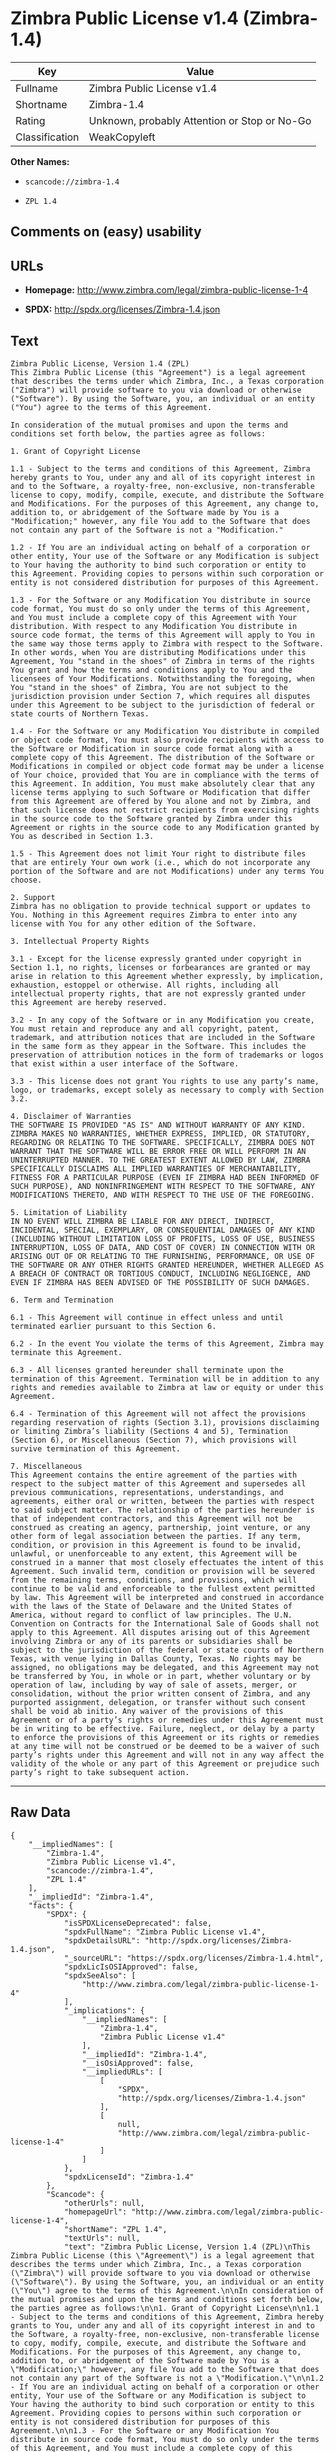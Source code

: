 * Zimbra Public License v1.4 (Zimbra-1.4)

| Key              | Value                                          |
|------------------+------------------------------------------------|
| Fullname         | Zimbra Public License v1.4                     |
| Shortname        | Zimbra-1.4                                     |
| Rating           | Unknown, probably Attention or Stop or No-Go   |
| Classification   | WeakCopyleft                                   |

*Other Names:*

- =scancode://zimbra-1.4=

- =ZPL 1.4=

** Comments on (easy) usability

** URLs

- *Homepage:* http://www.zimbra.com/legal/zimbra-public-license-1-4

- *SPDX:* http://spdx.org/licenses/Zimbra-1.4.json

** Text

#+BEGIN_EXAMPLE
  Zimbra Public License, Version 1.4 (ZPL)
  This Zimbra Public License (this "Agreement") is a legal agreement that describes the terms under which Zimbra, Inc., a Texas corporation ("Zimbra") will provide software to you via download or otherwise ("Software"). By using the Software, you, an individual or an entity ("You") agree to the terms of this Agreement.

  In consideration of the mutual promises and upon the terms and conditions set forth below, the parties agree as follows:

  1. Grant of Copyright License

  1.1 - Subject to the terms and conditions of this Agreement, Zimbra hereby grants to You, under any and all of its copyright interest in and to the Software, a royalty-free, non-exclusive, non-transferable license to copy, modify, compile, execute, and distribute the Software and Modifications. For the purposes of this Agreement, any change to, addition to, or abridgement of the Software made by You is a "Modification;" however, any file You add to the Software that does not contain any part of the Software is not a "Modification."

  1.2 - If You are an individual acting on behalf of a corporation or other entity, Your use of the Software or any Modification is subject to Your having the authority to bind such corporation or entity to this Agreement. Providing copies to persons within such corporation or entity is not considered distribution for purposes of this Agreement.

  1.3 - For the Software or any Modification You distribute in source code format, You must do so only under the terms of this Agreement, and You must include a complete copy of this Agreement with Your distribution. With respect to any Modification You distribute in source code format, the terms of this Agreement will apply to You in the same way those terms apply to Zimbra with respect to the Software. In other words, when You are distributing Modifications under this Agreement, You "stand in the shoes" of Zimbra in terms of the rights You grant and how the terms and conditions apply to You and the licensees of Your Modifications. Notwithstanding the foregoing, when You "stand in the shoes" of Zimbra, You are not subject to the jurisdiction provision under Section 7, which requires all disputes under this Agreement to be subject to the jurisdiction of federal or state courts of Northern Texas.

  1.4 - For the Software or any Modification You distribute in compiled or object code format, You must also provide recipients with access to the Software or Modification in source code format along with a complete copy of this Agreement. The distribution of the Software or Modifications in compiled or object code format may be under a license of Your choice, provided that You are in compliance with the terms of this Agreement. In addition, You must make absolutely clear that any license terms applying to such Software or Modification that differ from this Agreement are offered by You alone and not by Zimbra, and that such license does not restrict recipients from exercising rights in the source code to the Software granted by Zimbra under this Agreement or rights in the source code to any Modification granted by You as described in Section 1.3.

  1.5 - This Agreement does not limit Your right to distribute files that are entirely Your own work (i.e., which do not incorporate any portion of the Software and are not Modifications) under any terms You choose.

  2. Support 
  Zimbra has no obligation to provide technical support or updates to You. Nothing in this Agreement requires Zimbra to enter into any license with You for any other edition of the Software.

  3. Intellectual Property Rights

  3.1 - Except for the license expressly granted under copyright in Section 1.1, no rights, licenses or forbearances are granted or may arise in relation to this Agreement whether expressly, by implication, exhaustion, estoppel or otherwise. All rights, including all intellectual property rights, that are not expressly granted under this Agreement are hereby reserved.

  3.2 - In any copy of the Software or in any Modification you create, You must retain and reproduce any and all copyright, patent, trademark, and attribution notices that are included in the Software in the same form as they appear in the Software. This includes the preservation of attribution notices in the form of trademarks or logos that exist within a user interface of the Software.

  3.3 - This license does not grant You rights to use any party’s name, logo, or trademarks, except solely as necessary to comply with Section 3.2.

  4. Disclaimer of Warranties 
  THE SOFTWARE IS PROVIDED "AS IS" AND WITHOUT WARRANTY OF ANY KIND. ZIMBRA MAKES NO WARRANTIES, WHETHER EXPRESS, IMPLIED, OR STATUTORY, REGARDING OR RELATING TO THE SOFTWARE. SPECIFICALLY, ZIMBRA DOES NOT WARRANT THAT THE SOFTWARE WILL BE ERROR FREE OR WILL PERFORM IN AN UNINTERRUPTED MANNER. TO THE GREATEST EXTENT ALLOWED BY LAW, ZIMBRA SPECIFICALLY DISCLAIMS ALL IMPLIED WARRANTIES OF MERCHANTABILITY, FITNESS FOR A PARTICULAR PURPOSE (EVEN IF ZIMBRA HAD BEEN INFORMED OF SUCH PURPOSE), AND NONINFRINGEMENT WITH RESPECT TO THE SOFTWARE, ANY MODIFICATIONS THERETO, AND WITH RESPECT TO THE USE OF THE FOREGOING.

  5. Limitation of Liability 
  IN NO EVENT WILL ZIMBRA BE LIABLE FOR ANY DIRECT, INDIRECT, INCIDENTAL, SPECIAL, EXEMPLARY, OR CONSEQUENTIAL DAMAGES OF ANY KIND (INCLUDING WITHOUT LIMITATION LOSS OF PROFITS, LOSS OF USE, BUSINESS INTERRUPTION, LOSS OF DATA, AND COST OF COVER) IN CONNECTION WITH OR ARISING OUT OF OR RELATING TO THE FURNISHING, PERFORMANCE, OR USE OF THE SOFTWARE OR ANY OTHER RIGHTS GRANTED HEREUNDER, WHETHER ALLEGED AS A BREACH OF CONTRACT OR TORTIOUS CONDUCT, INCLUDING NEGLIGENCE, AND EVEN IF ZIMBRA HAS BEEN ADVISED OF THE POSSIBILITY OF SUCH DAMAGES.

  6. Term and Termination

  6.1 - This Agreement will continue in effect unless and until terminated earlier pursuant to this Section 6.

  6.2 - In the event You violate the terms of this Agreement, Zimbra may terminate this Agreement.

  6.3 - All licenses granted hereunder shall terminate upon the termination of this Agreement. Termination will be in addition to any rights and remedies available to Zimbra at law or equity or under this Agreement.

  6.4 - Termination of this Agreement will not affect the provisions regarding reservation of rights (Section 3.1), provisions disclaiming or limiting Zimbra’s liability (Sections 4 and 5), Termination (Section 6), or Miscellaneous (Section 7), which provisions will survive termination of this Agreement.

  7. Miscellaneous 
  This Agreement contains the entire agreement of the parties with respect to the subject matter of this Agreement and supersedes all previous communications, representations, understandings, and agreements, either oral or written, between the parties with respect to said subject matter. The relationship of the parties hereunder is that of independent contractors, and this Agreement will not be construed as creating an agency, partnership, joint venture, or any other form of legal association between the parties. If any term, condition, or provision in this Agreement is found to be invalid, unlawful, or unenforceable to any extent, this Agreement will be construed in a manner that most closely effectuates the intent of this Agreement. Such invalid term, condition or provision will be severed from the remaining terms, conditions, and provisions, which will continue to be valid and enforceable to the fullest extent permitted by law. This Agreement will be interpreted and construed in accordance with the laws of the State of Delaware and the United States of America, without regard to conflict of law principles. The U.N. Convention on Contracts for the International Sale of Goods shall not apply to this Agreement. All disputes arising out of this Agreement involving Zimbra or any of its parents or subsidiaries shall be subject to the jurisdiction of the federal or state courts of Northern Texas, with venue lying in Dallas County, Texas. No rights may be assigned, no obligations may be delegated, and this Agreement may not be transferred by You, in whole or in part, whether voluntary or by operation of law, including by way of sale of assets, merger, or consolidation, without the prior written consent of Zimbra, and any purported assignment, delegation, or transfer without such consent shall be void ab initio. Any waiver of the provisions of this Agreement or of a party’s rights or remedies under this Agreement must be in writing to be effective. Failure, neglect, or delay by a party to enforce the provisions of this Agreement or its rights or remedies at any time will not be construed or be deemed to be a waiver of such party’s rights under this Agreement and will not in any way affect the validity of the whole or any part of this Agreement or prejudice such party’s right to take subsequent action.
#+END_EXAMPLE

--------------

** Raw Data

#+BEGIN_EXAMPLE
  {
      "__impliedNames": [
          "Zimbra-1.4",
          "Zimbra Public License v1.4",
          "scancode://zimbra-1.4",
          "ZPL 1.4"
      ],
      "__impliedId": "Zimbra-1.4",
      "facts": {
          "SPDX": {
              "isSPDXLicenseDeprecated": false,
              "spdxFullName": "Zimbra Public License v1.4",
              "spdxDetailsURL": "http://spdx.org/licenses/Zimbra-1.4.json",
              "_sourceURL": "https://spdx.org/licenses/Zimbra-1.4.html",
              "spdxLicIsOSIApproved": false,
              "spdxSeeAlso": [
                  "http://www.zimbra.com/legal/zimbra-public-license-1-4"
              ],
              "_implications": {
                  "__impliedNames": [
                      "Zimbra-1.4",
                      "Zimbra Public License v1.4"
                  ],
                  "__impliedId": "Zimbra-1.4",
                  "__isOsiApproved": false,
                  "__impliedURLs": [
                      [
                          "SPDX",
                          "http://spdx.org/licenses/Zimbra-1.4.json"
                      ],
                      [
                          null,
                          "http://www.zimbra.com/legal/zimbra-public-license-1-4"
                      ]
                  ]
              },
              "spdxLicenseId": "Zimbra-1.4"
          },
          "Scancode": {
              "otherUrls": null,
              "homepageUrl": "http://www.zimbra.com/legal/zimbra-public-license-1-4",
              "shortName": "ZPL 1.4",
              "textUrls": null,
              "text": "Zimbra Public License, Version 1.4 (ZPL)\nThis Zimbra Public License (this \"Agreement\") is a legal agreement that describes the terms under which Zimbra, Inc., a Texas corporation (\"Zimbra\") will provide software to you via download or otherwise (\"Software\"). By using the Software, you, an individual or an entity (\"You\") agree to the terms of this Agreement.\n\nIn consideration of the mutual promises and upon the terms and conditions set forth below, the parties agree as follows:\n\n1. Grant of Copyright License\n\n1.1 - Subject to the terms and conditions of this Agreement, Zimbra hereby grants to You, under any and all of its copyright interest in and to the Software, a royalty-free, non-exclusive, non-transferable license to copy, modify, compile, execute, and distribute the Software and Modifications. For the purposes of this Agreement, any change to, addition to, or abridgement of the Software made by You is a \"Modification;\" however, any file You add to the Software that does not contain any part of the Software is not a \"Modification.\"\n\n1.2 - If You are an individual acting on behalf of a corporation or other entity, Your use of the Software or any Modification is subject to Your having the authority to bind such corporation or entity to this Agreement. Providing copies to persons within such corporation or entity is not considered distribution for purposes of this Agreement.\n\n1.3 - For the Software or any Modification You distribute in source code format, You must do so only under the terms of this Agreement, and You must include a complete copy of this Agreement with Your distribution. With respect to any Modification You distribute in source code format, the terms of this Agreement will apply to You in the same way those terms apply to Zimbra with respect to the Software. In other words, when You are distributing Modifications under this Agreement, You \"stand in the shoes\" of Zimbra in terms of the rights You grant and how the terms and conditions apply to You and the licensees of Your Modifications. Notwithstanding the foregoing, when You \"stand in the shoes\" of Zimbra, You are not subject to the jurisdiction provision under Section 7, which requires all disputes under this Agreement to be subject to the jurisdiction of federal or state courts of Northern Texas.\n\n1.4 - For the Software or any Modification You distribute in compiled or object code format, You must also provide recipients with access to the Software or Modification in source code format along with a complete copy of this Agreement. The distribution of the Software or Modifications in compiled or object code format may be under a license of Your choice, provided that You are in compliance with the terms of this Agreement. In addition, You must make absolutely clear that any license terms applying to such Software or Modification that differ from this Agreement are offered by You alone and not by Zimbra, and that such license does not restrict recipients from exercising rights in the source code to the Software granted by Zimbra under this Agreement or rights in the source code to any Modification granted by You as described in Section 1.3.\n\n1.5 - This Agreement does not limit Your right to distribute files that are entirely Your own work (i.e., which do not incorporate any portion of the Software and are not Modifications) under any terms You choose.\n\n2. Support \nZimbra has no obligation to provide technical support or updates to You. Nothing in this Agreement requires Zimbra to enter into any license with You for any other edition of the Software.\n\n3. Intellectual Property Rights\n\n3.1 - Except for the license expressly granted under copyright in Section 1.1, no rights, licenses or forbearances are granted or may arise in relation to this Agreement whether expressly, by implication, exhaustion, estoppel or otherwise. All rights, including all intellectual property rights, that are not expressly granted under this Agreement are hereby reserved.\n\n3.2 - In any copy of the Software or in any Modification you create, You must retain and reproduce any and all copyright, patent, trademark, and attribution notices that are included in the Software in the same form as they appear in the Software. This includes the preservation of attribution notices in the form of trademarks or logos that exist within a user interface of the Software.\n\n3.3 - This license does not grant You rights to use any partyÃ¢ÂÂs name, logo, or trademarks, except solely as necessary to comply with Section 3.2.\n\n4. Disclaimer of Warranties \nTHE SOFTWARE IS PROVIDED \"AS IS\" AND WITHOUT WARRANTY OF ANY KIND. ZIMBRA MAKES NO WARRANTIES, WHETHER EXPRESS, IMPLIED, OR STATUTORY, REGARDING OR RELATING TO THE SOFTWARE. SPECIFICALLY, ZIMBRA DOES NOT WARRANT THAT THE SOFTWARE WILL BE ERROR FREE OR WILL PERFORM IN AN UNINTERRUPTED MANNER. TO THE GREATEST EXTENT ALLOWED BY LAW, ZIMBRA SPECIFICALLY DISCLAIMS ALL IMPLIED WARRANTIES OF MERCHANTABILITY, FITNESS FOR A PARTICULAR PURPOSE (EVEN IF ZIMBRA HAD BEEN INFORMED OF SUCH PURPOSE), AND NONINFRINGEMENT WITH RESPECT TO THE SOFTWARE, ANY MODIFICATIONS THERETO, AND WITH RESPECT TO THE USE OF THE FOREGOING.\n\n5. Limitation of Liability \nIN NO EVENT WILL ZIMBRA BE LIABLE FOR ANY DIRECT, INDIRECT, INCIDENTAL, SPECIAL, EXEMPLARY, OR CONSEQUENTIAL DAMAGES OF ANY KIND (INCLUDING WITHOUT LIMITATION LOSS OF PROFITS, LOSS OF USE, BUSINESS INTERRUPTION, LOSS OF DATA, AND COST OF COVER) IN CONNECTION WITH OR ARISING OUT OF OR RELATING TO THE FURNISHING, PERFORMANCE, OR USE OF THE SOFTWARE OR ANY OTHER RIGHTS GRANTED HEREUNDER, WHETHER ALLEGED AS A BREACH OF CONTRACT OR TORTIOUS CONDUCT, INCLUDING NEGLIGENCE, AND EVEN IF ZIMBRA HAS BEEN ADVISED OF THE POSSIBILITY OF SUCH DAMAGES.\n\n6. Term and Termination\n\n6.1 - This Agreement will continue in effect unless and until terminated earlier pursuant to this Section 6.\n\n6.2 - In the event You violate the terms of this Agreement, Zimbra may terminate this Agreement.\n\n6.3 - All licenses granted hereunder shall terminate upon the termination of this Agreement. Termination will be in addition to any rights and remedies available to Zimbra at law or equity or under this Agreement.\n\n6.4 - Termination of this Agreement will not affect the provisions regarding reservation of rights (Section 3.1), provisions disclaiming or limiting ZimbraÃ¢ÂÂs liability (Sections 4 and 5), Termination (Section 6), or Miscellaneous (Section 7), which provisions will survive termination of this Agreement.\n\n7. Miscellaneous \nThis Agreement contains the entire agreement of the parties with respect to the subject matter of this Agreement and supersedes all previous communications, representations, understandings, and agreements, either oral or written, between the parties with respect to said subject matter. The relationship of the parties hereunder is that of independent contractors, and this Agreement will not be construed as creating an agency, partnership, joint venture, or any other form of legal association between the parties. If any term, condition, or provision in this Agreement is found to be invalid, unlawful, or unenforceable to any extent, this Agreement will be construed in a manner that most closely effectuates the intent of this Agreement. Such invalid term, condition or provision will be severed from the remaining terms, conditions, and provisions, which will continue to be valid and enforceable to the fullest extent permitted by law. This Agreement will be interpreted and construed in accordance with the laws of the State of Delaware and the United States of America, without regard to conflict of law principles. The U.N. Convention on Contracts for the International Sale of Goods shall not apply to this Agreement. All disputes arising out of this Agreement involving Zimbra or any of its parents or subsidiaries shall be subject to the jurisdiction of the federal or state courts of Northern Texas, with venue lying in Dallas County, Texas. No rights may be assigned, no obligations may be delegated, and this Agreement may not be transferred by You, in whole or in part, whether voluntary or by operation of law, including by way of sale of assets, merger, or consolidation, without the prior written consent of Zimbra, and any purported assignment, delegation, or transfer without such consent shall be void ab initio. Any waiver of the provisions of this Agreement or of a partyÃ¢ÂÂs rights or remedies under this Agreement must be in writing to be effective. Failure, neglect, or delay by a party to enforce the provisions of this Agreement or its rights or remedies at any time will not be construed or be deemed to be a waiver of such partyÃ¢ÂÂs rights under this Agreement and will not in any way affect the validity of the whole or any part of this Agreement or prejudice such partyÃ¢ÂÂs right to take subsequent action.",
              "category": "Copyleft Limited",
              "osiUrl": null,
              "owner": "Zimbra",
              "_sourceURL": "https://github.com/nexB/scancode-toolkit/blob/develop/src/licensedcode/data/licenses/zimbra-1.4.yml",
              "key": "zimbra-1.4",
              "name": "Zimbra Public License v1.4",
              "spdxId": "Zimbra-1.4",
              "_implications": {
                  "__impliedNames": [
                      "scancode://zimbra-1.4",
                      "ZPL 1.4",
                      "Zimbra-1.4"
                  ],
                  "__impliedId": "Zimbra-1.4",
                  "__impliedCopyleft": [
                      [
                          "Scancode",
                          "WeakCopyleft"
                      ]
                  ],
                  "__calculatedCopyleft": "WeakCopyleft",
                  "__impliedText": "Zimbra Public License, Version 1.4 (ZPL)\nThis Zimbra Public License (this \"Agreement\") is a legal agreement that describes the terms under which Zimbra, Inc., a Texas corporation (\"Zimbra\") will provide software to you via download or otherwise (\"Software\"). By using the Software, you, an individual or an entity (\"You\") agree to the terms of this Agreement.\n\nIn consideration of the mutual promises and upon the terms and conditions set forth below, the parties agree as follows:\n\n1. Grant of Copyright License\n\n1.1 - Subject to the terms and conditions of this Agreement, Zimbra hereby grants to You, under any and all of its copyright interest in and to the Software, a royalty-free, non-exclusive, non-transferable license to copy, modify, compile, execute, and distribute the Software and Modifications. For the purposes of this Agreement, any change to, addition to, or abridgement of the Software made by You is a \"Modification;\" however, any file You add to the Software that does not contain any part of the Software is not a \"Modification.\"\n\n1.2 - If You are an individual acting on behalf of a corporation or other entity, Your use of the Software or any Modification is subject to Your having the authority to bind such corporation or entity to this Agreement. Providing copies to persons within such corporation or entity is not considered distribution for purposes of this Agreement.\n\n1.3 - For the Software or any Modification You distribute in source code format, You must do so only under the terms of this Agreement, and You must include a complete copy of this Agreement with Your distribution. With respect to any Modification You distribute in source code format, the terms of this Agreement will apply to You in the same way those terms apply to Zimbra with respect to the Software. In other words, when You are distributing Modifications under this Agreement, You \"stand in the shoes\" of Zimbra in terms of the rights You grant and how the terms and conditions apply to You and the licensees of Your Modifications. Notwithstanding the foregoing, when You \"stand in the shoes\" of Zimbra, You are not subject to the jurisdiction provision under Section 7, which requires all disputes under this Agreement to be subject to the jurisdiction of federal or state courts of Northern Texas.\n\n1.4 - For the Software or any Modification You distribute in compiled or object code format, You must also provide recipients with access to the Software or Modification in source code format along with a complete copy of this Agreement. The distribution of the Software or Modifications in compiled or object code format may be under a license of Your choice, provided that You are in compliance with the terms of this Agreement. In addition, You must make absolutely clear that any license terms applying to such Software or Modification that differ from this Agreement are offered by You alone and not by Zimbra, and that such license does not restrict recipients from exercising rights in the source code to the Software granted by Zimbra under this Agreement or rights in the source code to any Modification granted by You as described in Section 1.3.\n\n1.5 - This Agreement does not limit Your right to distribute files that are entirely Your own work (i.e., which do not incorporate any portion of the Software and are not Modifications) under any terms You choose.\n\n2. Support \nZimbra has no obligation to provide technical support or updates to You. Nothing in this Agreement requires Zimbra to enter into any license with You for any other edition of the Software.\n\n3. Intellectual Property Rights\n\n3.1 - Except for the license expressly granted under copyright in Section 1.1, no rights, licenses or forbearances are granted or may arise in relation to this Agreement whether expressly, by implication, exhaustion, estoppel or otherwise. All rights, including all intellectual property rights, that are not expressly granted under this Agreement are hereby reserved.\n\n3.2 - In any copy of the Software or in any Modification you create, You must retain and reproduce any and all copyright, patent, trademark, and attribution notices that are included in the Software in the same form as they appear in the Software. This includes the preservation of attribution notices in the form of trademarks or logos that exist within a user interface of the Software.\n\n3.3 - This license does not grant You rights to use any partyâs name, logo, or trademarks, except solely as necessary to comply with Section 3.2.\n\n4. Disclaimer of Warranties \nTHE SOFTWARE IS PROVIDED \"AS IS\" AND WITHOUT WARRANTY OF ANY KIND. ZIMBRA MAKES NO WARRANTIES, WHETHER EXPRESS, IMPLIED, OR STATUTORY, REGARDING OR RELATING TO THE SOFTWARE. SPECIFICALLY, ZIMBRA DOES NOT WARRANT THAT THE SOFTWARE WILL BE ERROR FREE OR WILL PERFORM IN AN UNINTERRUPTED MANNER. TO THE GREATEST EXTENT ALLOWED BY LAW, ZIMBRA SPECIFICALLY DISCLAIMS ALL IMPLIED WARRANTIES OF MERCHANTABILITY, FITNESS FOR A PARTICULAR PURPOSE (EVEN IF ZIMBRA HAD BEEN INFORMED OF SUCH PURPOSE), AND NONINFRINGEMENT WITH RESPECT TO THE SOFTWARE, ANY MODIFICATIONS THERETO, AND WITH RESPECT TO THE USE OF THE FOREGOING.\n\n5. Limitation of Liability \nIN NO EVENT WILL ZIMBRA BE LIABLE FOR ANY DIRECT, INDIRECT, INCIDENTAL, SPECIAL, EXEMPLARY, OR CONSEQUENTIAL DAMAGES OF ANY KIND (INCLUDING WITHOUT LIMITATION LOSS OF PROFITS, LOSS OF USE, BUSINESS INTERRUPTION, LOSS OF DATA, AND COST OF COVER) IN CONNECTION WITH OR ARISING OUT OF OR RELATING TO THE FURNISHING, PERFORMANCE, OR USE OF THE SOFTWARE OR ANY OTHER RIGHTS GRANTED HEREUNDER, WHETHER ALLEGED AS A BREACH OF CONTRACT OR TORTIOUS CONDUCT, INCLUDING NEGLIGENCE, AND EVEN IF ZIMBRA HAS BEEN ADVISED OF THE POSSIBILITY OF SUCH DAMAGES.\n\n6. Term and Termination\n\n6.1 - This Agreement will continue in effect unless and until terminated earlier pursuant to this Section 6.\n\n6.2 - In the event You violate the terms of this Agreement, Zimbra may terminate this Agreement.\n\n6.3 - All licenses granted hereunder shall terminate upon the termination of this Agreement. Termination will be in addition to any rights and remedies available to Zimbra at law or equity or under this Agreement.\n\n6.4 - Termination of this Agreement will not affect the provisions regarding reservation of rights (Section 3.1), provisions disclaiming or limiting Zimbraâs liability (Sections 4 and 5), Termination (Section 6), or Miscellaneous (Section 7), which provisions will survive termination of this Agreement.\n\n7. Miscellaneous \nThis Agreement contains the entire agreement of the parties with respect to the subject matter of this Agreement and supersedes all previous communications, representations, understandings, and agreements, either oral or written, between the parties with respect to said subject matter. The relationship of the parties hereunder is that of independent contractors, and this Agreement will not be construed as creating an agency, partnership, joint venture, or any other form of legal association between the parties. If any term, condition, or provision in this Agreement is found to be invalid, unlawful, or unenforceable to any extent, this Agreement will be construed in a manner that most closely effectuates the intent of this Agreement. Such invalid term, condition or provision will be severed from the remaining terms, conditions, and provisions, which will continue to be valid and enforceable to the fullest extent permitted by law. This Agreement will be interpreted and construed in accordance with the laws of the State of Delaware and the United States of America, without regard to conflict of law principles. The U.N. Convention on Contracts for the International Sale of Goods shall not apply to this Agreement. All disputes arising out of this Agreement involving Zimbra or any of its parents or subsidiaries shall be subject to the jurisdiction of the federal or state courts of Northern Texas, with venue lying in Dallas County, Texas. No rights may be assigned, no obligations may be delegated, and this Agreement may not be transferred by You, in whole or in part, whether voluntary or by operation of law, including by way of sale of assets, merger, or consolidation, without the prior written consent of Zimbra, and any purported assignment, delegation, or transfer without such consent shall be void ab initio. Any waiver of the provisions of this Agreement or of a partyâs rights or remedies under this Agreement must be in writing to be effective. Failure, neglect, or delay by a party to enforce the provisions of this Agreement or its rights or remedies at any time will not be construed or be deemed to be a waiver of such partyâs rights under this Agreement and will not in any way affect the validity of the whole or any part of this Agreement or prejudice such partyâs right to take subsequent action.",
                  "__impliedURLs": [
                      [
                          "Homepage",
                          "http://www.zimbra.com/legal/zimbra-public-license-1-4"
                      ]
                  ]
              }
          }
      },
      "__impliedCopyleft": [
          [
              "Scancode",
              "WeakCopyleft"
          ]
      ],
      "__calculatedCopyleft": "WeakCopyleft",
      "__isOsiApproved": false,
      "__impliedText": "Zimbra Public License, Version 1.4 (ZPL)\nThis Zimbra Public License (this \"Agreement\") is a legal agreement that describes the terms under which Zimbra, Inc., a Texas corporation (\"Zimbra\") will provide software to you via download or otherwise (\"Software\"). By using the Software, you, an individual or an entity (\"You\") agree to the terms of this Agreement.\n\nIn consideration of the mutual promises and upon the terms and conditions set forth below, the parties agree as follows:\n\n1. Grant of Copyright License\n\n1.1 - Subject to the terms and conditions of this Agreement, Zimbra hereby grants to You, under any and all of its copyright interest in and to the Software, a royalty-free, non-exclusive, non-transferable license to copy, modify, compile, execute, and distribute the Software and Modifications. For the purposes of this Agreement, any change to, addition to, or abridgement of the Software made by You is a \"Modification;\" however, any file You add to the Software that does not contain any part of the Software is not a \"Modification.\"\n\n1.2 - If You are an individual acting on behalf of a corporation or other entity, Your use of the Software or any Modification is subject to Your having the authority to bind such corporation or entity to this Agreement. Providing copies to persons within such corporation or entity is not considered distribution for purposes of this Agreement.\n\n1.3 - For the Software or any Modification You distribute in source code format, You must do so only under the terms of this Agreement, and You must include a complete copy of this Agreement with Your distribution. With respect to any Modification You distribute in source code format, the terms of this Agreement will apply to You in the same way those terms apply to Zimbra with respect to the Software. In other words, when You are distributing Modifications under this Agreement, You \"stand in the shoes\" of Zimbra in terms of the rights You grant and how the terms and conditions apply to You and the licensees of Your Modifications. Notwithstanding the foregoing, when You \"stand in the shoes\" of Zimbra, You are not subject to the jurisdiction provision under Section 7, which requires all disputes under this Agreement to be subject to the jurisdiction of federal or state courts of Northern Texas.\n\n1.4 - For the Software or any Modification You distribute in compiled or object code format, You must also provide recipients with access to the Software or Modification in source code format along with a complete copy of this Agreement. The distribution of the Software or Modifications in compiled or object code format may be under a license of Your choice, provided that You are in compliance with the terms of this Agreement. In addition, You must make absolutely clear that any license terms applying to such Software or Modification that differ from this Agreement are offered by You alone and not by Zimbra, and that such license does not restrict recipients from exercising rights in the source code to the Software granted by Zimbra under this Agreement or rights in the source code to any Modification granted by You as described in Section 1.3.\n\n1.5 - This Agreement does not limit Your right to distribute files that are entirely Your own work (i.e., which do not incorporate any portion of the Software and are not Modifications) under any terms You choose.\n\n2. Support \nZimbra has no obligation to provide technical support or updates to You. Nothing in this Agreement requires Zimbra to enter into any license with You for any other edition of the Software.\n\n3. Intellectual Property Rights\n\n3.1 - Except for the license expressly granted under copyright in Section 1.1, no rights, licenses or forbearances are granted or may arise in relation to this Agreement whether expressly, by implication, exhaustion, estoppel or otherwise. All rights, including all intellectual property rights, that are not expressly granted under this Agreement are hereby reserved.\n\n3.2 - In any copy of the Software or in any Modification you create, You must retain and reproduce any and all copyright, patent, trademark, and attribution notices that are included in the Software in the same form as they appear in the Software. This includes the preservation of attribution notices in the form of trademarks or logos that exist within a user interface of the Software.\n\n3.3 - This license does not grant You rights to use any partyâs name, logo, or trademarks, except solely as necessary to comply with Section 3.2.\n\n4. Disclaimer of Warranties \nTHE SOFTWARE IS PROVIDED \"AS IS\" AND WITHOUT WARRANTY OF ANY KIND. ZIMBRA MAKES NO WARRANTIES, WHETHER EXPRESS, IMPLIED, OR STATUTORY, REGARDING OR RELATING TO THE SOFTWARE. SPECIFICALLY, ZIMBRA DOES NOT WARRANT THAT THE SOFTWARE WILL BE ERROR FREE OR WILL PERFORM IN AN UNINTERRUPTED MANNER. TO THE GREATEST EXTENT ALLOWED BY LAW, ZIMBRA SPECIFICALLY DISCLAIMS ALL IMPLIED WARRANTIES OF MERCHANTABILITY, FITNESS FOR A PARTICULAR PURPOSE (EVEN IF ZIMBRA HAD BEEN INFORMED OF SUCH PURPOSE), AND NONINFRINGEMENT WITH RESPECT TO THE SOFTWARE, ANY MODIFICATIONS THERETO, AND WITH RESPECT TO THE USE OF THE FOREGOING.\n\n5. Limitation of Liability \nIN NO EVENT WILL ZIMBRA BE LIABLE FOR ANY DIRECT, INDIRECT, INCIDENTAL, SPECIAL, EXEMPLARY, OR CONSEQUENTIAL DAMAGES OF ANY KIND (INCLUDING WITHOUT LIMITATION LOSS OF PROFITS, LOSS OF USE, BUSINESS INTERRUPTION, LOSS OF DATA, AND COST OF COVER) IN CONNECTION WITH OR ARISING OUT OF OR RELATING TO THE FURNISHING, PERFORMANCE, OR USE OF THE SOFTWARE OR ANY OTHER RIGHTS GRANTED HEREUNDER, WHETHER ALLEGED AS A BREACH OF CONTRACT OR TORTIOUS CONDUCT, INCLUDING NEGLIGENCE, AND EVEN IF ZIMBRA HAS BEEN ADVISED OF THE POSSIBILITY OF SUCH DAMAGES.\n\n6. Term and Termination\n\n6.1 - This Agreement will continue in effect unless and until terminated earlier pursuant to this Section 6.\n\n6.2 - In the event You violate the terms of this Agreement, Zimbra may terminate this Agreement.\n\n6.3 - All licenses granted hereunder shall terminate upon the termination of this Agreement. Termination will be in addition to any rights and remedies available to Zimbra at law or equity or under this Agreement.\n\n6.4 - Termination of this Agreement will not affect the provisions regarding reservation of rights (Section 3.1), provisions disclaiming or limiting Zimbraâs liability (Sections 4 and 5), Termination (Section 6), or Miscellaneous (Section 7), which provisions will survive termination of this Agreement.\n\n7. Miscellaneous \nThis Agreement contains the entire agreement of the parties with respect to the subject matter of this Agreement and supersedes all previous communications, representations, understandings, and agreements, either oral or written, between the parties with respect to said subject matter. The relationship of the parties hereunder is that of independent contractors, and this Agreement will not be construed as creating an agency, partnership, joint venture, or any other form of legal association between the parties. If any term, condition, or provision in this Agreement is found to be invalid, unlawful, or unenforceable to any extent, this Agreement will be construed in a manner that most closely effectuates the intent of this Agreement. Such invalid term, condition or provision will be severed from the remaining terms, conditions, and provisions, which will continue to be valid and enforceable to the fullest extent permitted by law. This Agreement will be interpreted and construed in accordance with the laws of the State of Delaware and the United States of America, without regard to conflict of law principles. The U.N. Convention on Contracts for the International Sale of Goods shall not apply to this Agreement. All disputes arising out of this Agreement involving Zimbra or any of its parents or subsidiaries shall be subject to the jurisdiction of the federal or state courts of Northern Texas, with venue lying in Dallas County, Texas. No rights may be assigned, no obligations may be delegated, and this Agreement may not be transferred by You, in whole or in part, whether voluntary or by operation of law, including by way of sale of assets, merger, or consolidation, without the prior written consent of Zimbra, and any purported assignment, delegation, or transfer without such consent shall be void ab initio. Any waiver of the provisions of this Agreement or of a partyâs rights or remedies under this Agreement must be in writing to be effective. Failure, neglect, or delay by a party to enforce the provisions of this Agreement or its rights or remedies at any time will not be construed or be deemed to be a waiver of such partyâs rights under this Agreement and will not in any way affect the validity of the whole or any part of this Agreement or prejudice such partyâs right to take subsequent action.",
      "__impliedURLs": [
          [
              "SPDX",
              "http://spdx.org/licenses/Zimbra-1.4.json"
          ],
          [
              null,
              "http://www.zimbra.com/legal/zimbra-public-license-1-4"
          ],
          [
              "Homepage",
              "http://www.zimbra.com/legal/zimbra-public-license-1-4"
          ]
      ]
  }
#+END_EXAMPLE